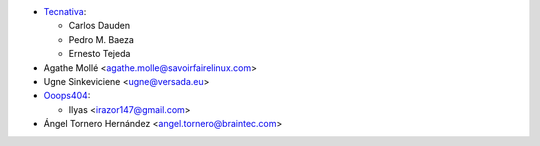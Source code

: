 * `Tecnativa <https://www.tecnativa.com>`_:

  * Carlos Dauden
  * Pedro M. Baeza
  * Ernesto Tejeda

* Agathe Mollé <agathe.molle@savoirfairelinux.com>

* Ugne Sinkeviciene <ugne@versada.eu>

* `Ooops404 <https://www.ooops404.com>`__:

  * Ilyas <irazor147@gmail.com>

* Ángel Tornero Hernández <angel.tornero@braintec.com>
